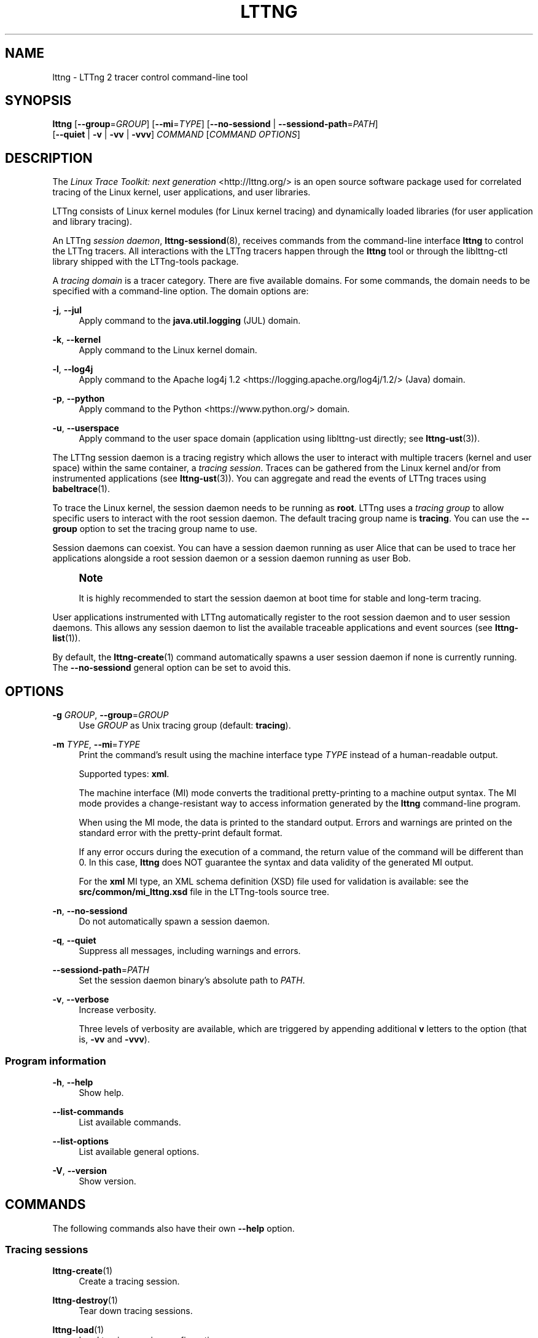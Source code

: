 '\" t
.\"     Title: lttng
.\"    Author: [see the "AUTHORS" section]
.\" Generator: DocBook XSL Stylesheets v1.79.1 <http://docbook.sf.net/>
.\"      Date: 03/26/2018
.\"    Manual: LTTng Manual
.\"    Source: LTTng 2.10.3
.\"  Language: English
.\"
.TH "LTTNG" "1" "03/26/2018" "LTTng 2\&.10\&.3" "LTTng Manual"
.\" -----------------------------------------------------------------
.\" * Define some portability stuff
.\" -----------------------------------------------------------------
.\" ~~~~~~~~~~~~~~~~~~~~~~~~~~~~~~~~~~~~~~~~~~~~~~~~~~~~~~~~~~~~~~~~~
.\" http://bugs.debian.org/507673
.\" http://lists.gnu.org/archive/html/groff/2009-02/msg00013.html
.\" ~~~~~~~~~~~~~~~~~~~~~~~~~~~~~~~~~~~~~~~~~~~~~~~~~~~~~~~~~~~~~~~~~
.ie \n(.g .ds Aq \(aq
.el       .ds Aq '
.\" -----------------------------------------------------------------
.\" * set default formatting
.\" -----------------------------------------------------------------
.\" disable hyphenation
.nh
.\" disable justification (adjust text to left margin only)
.ad l
.\" -----------------------------------------------------------------
.\" * MAIN CONTENT STARTS HERE *
.\" -----------------------------------------------------------------
.SH "NAME"
lttng \- LTTng 2 tracer control command\-line tool
.SH "SYNOPSIS"
.sp
.nf
\fBlttng\fR [\fB--group\fR=\fIGROUP\fR] [\fB--mi\fR=\fITYPE\fR] [\fB--no-sessiond\fR | \fB--sessiond-path\fR=\fIPATH\fR]
      [\fB--quiet\fR | \fB-v\fR | \fB-vv\fR | \fB-vvv\fR] \fI\fICOMMAND\fR\fR [\fICOMMAND OPTIONS\fR]
.fi
.SH "DESCRIPTION"
.sp
The \fILinux Trace Toolkit: next generation\fR <http://lttng.org/> is an open source software package used for correlated tracing of the Linux kernel, user applications, and user libraries\&.
.sp
LTTng consists of Linux kernel modules (for Linux kernel tracing) and dynamically loaded libraries (for user application and library tracing)\&.
.sp
An LTTng \fIsession daemon\fR, \fBlttng-sessiond\fR(8), receives commands from the command\-line interface \fBlttng\fR to control the LTTng tracers\&. All interactions with the LTTng tracers happen through the \fBlttng\fR tool or through the liblttng\-ctl library shipped with the LTTng\-tools package\&.
.sp
A \fItracing domain\fR is a tracer category\&. There are five available domains\&. For some commands, the domain needs to be specified with a command\-line option\&. The domain options are:
.PP
\fB-j\fR, \fB--jul\fR
.RS 4
Apply command to the
\fBjava.util.logging\fR
(JUL) domain\&.
.RE
.PP
\fB-k\fR, \fB--kernel\fR
.RS 4
Apply command to the Linux kernel domain\&.
.RE
.PP
\fB-l\fR, \fB--log4j\fR
.RS 4
Apply command to the
Apache log4j 1\&.2 <https://logging.apache.org/log4j/1.2/>
(Java) domain\&.
.RE
.PP
\fB-p\fR, \fB--python\fR
.RS 4
Apply command to the
Python <https://www.python.org/>
domain\&.
.RE
.PP
\fB-u\fR, \fB--userspace\fR
.RS 4
Apply command to the user space domain (application using liblttng\-ust directly; see
\fBlttng-ust\fR(3))\&.
.RE
.sp
The LTTng session daemon is a tracing registry which allows the user to interact with multiple tracers (kernel and user space) within the same container, a \fItracing session\fR\&. Traces can be gathered from the Linux kernel and/or from instrumented applications (see \fBlttng-ust\fR(3))\&. You can aggregate and read the events of LTTng traces using \fBbabeltrace\fR(1)\&.
.sp
To trace the Linux kernel, the session daemon needs to be running as \fBroot\fR\&. LTTng uses a \fItracing group\fR to allow specific users to interact with the root session daemon\&. The default tracing group name is \fBtracing\fR\&. You can use the \fB--group\fR option to set the tracing group name to use\&.
.sp
Session daemons can coexist\&. You can have a session daemon running as user Alice that can be used to trace her applications alongside a root session daemon or a session daemon running as user Bob\&.
.if n \{\
.sp
.\}
.RS 4
.it 1 an-trap
.nr an-no-space-flag 1
.nr an-break-flag 1
.br
.ps +1
\fBNote\fR
.ps -1
.br
.sp
It is highly recommended to start the session daemon at boot time for stable and long\-term tracing\&.
.sp .5v
.RE
.sp
User applications instrumented with LTTng automatically register to the root session daemon and to user session daemons\&. This allows any session daemon to list the available traceable applications and event sources (see \fBlttng-list\fR(1))\&.
.sp
By default, the \fBlttng-create\fR(1) command automatically spawns a user session daemon if none is currently running\&. The \fB--no-sessiond\fR general option can be set to avoid this\&.
.SH "OPTIONS"
.PP
\fB-g\fR \fIGROUP\fR, \fB--group\fR=\fIGROUP\fR
.RS 4
Use
\fIGROUP\fR
as Unix tracing group (default:
\fBtracing\fR)\&.
.RE
.PP
\fB-m\fR \fITYPE\fR, \fB--mi\fR=\fITYPE\fR
.RS 4
Print the command\(cqs result using the machine interface type
\fITYPE\fR
instead of a human\-readable output\&.
.sp
Supported types:
\fBxml\fR\&.
.sp
The machine interface (MI) mode converts the traditional pretty\-printing to a machine output syntax\&. The MI mode provides a change\-resistant way to access information generated by the
\fBlttng\fR
command\-line program\&.
.sp
When using the MI mode, the data is printed to the standard output\&. Errors and warnings are printed on the standard error with the pretty\-print default format\&.
.sp
If any error occurs during the execution of a command, the return value of the command will be different than 0\&. In this case,
\fBlttng\fR
does NOT guarantee the syntax and data validity of the generated MI output\&.
.sp
For the
\fBxml\fR
MI type, an XML schema definition (XSD) file used for validation is available: see the
\fBsrc/common/mi_lttng.xsd\fR
file in the LTTng\-tools source tree\&.
.RE
.PP
\fB-n\fR, \fB--no-sessiond\fR
.RS 4
Do not automatically spawn a session daemon\&.
.RE
.PP
\fB-q\fR, \fB--quiet\fR
.RS 4
Suppress all messages, including warnings and errors\&.
.RE
.PP
\fB--sessiond-path\fR=\fIPATH\fR
.RS 4
Set the session daemon binary\(cqs absolute path to
\fIPATH\fR\&.
.RE
.PP
\fB-v\fR, \fB--verbose\fR
.RS 4
Increase verbosity\&.
.sp
Three levels of verbosity are available, which are triggered by appending additional
\fBv\fR
letters to the option (that is,
\fB-vv\fR
and
\fB-vvv\fR)\&.
.RE
.SS "Program information"
.PP
\fB-h\fR, \fB--help\fR
.RS 4
Show help\&.
.RE
.PP
\fB--list-commands\fR
.RS 4
List available commands\&.
.RE
.PP
\fB--list-options\fR
.RS 4
List available general options\&.
.RE
.PP
\fB-V\fR, \fB--version\fR
.RS 4
Show version\&.
.RE
.SH "COMMANDS"
.sp
The following commands also have their own \fB--help\fR option\&.
.SS "Tracing sessions"
.PP
\fBlttng-create\fR(1)
.RS 4
Create a tracing session\&.
.RE
.PP
\fBlttng-destroy\fR(1)
.RS 4
Tear down tracing sessions\&.
.RE
.PP
\fBlttng-load\fR(1)
.RS 4
Load tracing session configurations\&.
.RE
.PP
\fBlttng-regenerate\fR(1)
.RS 4
Manage an LTTng tracing session\(cqs data regeneration\&.
.RE
.PP
\fBlttng-save\fR(1)
.RS 4
Save tracing session configurations\&.
.RE
.PP
\fBlttng-set-session\fR(1)
.RS 4
Set current tracing session\&.
.RE
.SS "Channels"
.PP
\fBlttng-add-context\fR(1)
.RS 4
Add context fields to a channel\&.
.RE
.PP
\fBlttng-disable-channel\fR(1)
.RS 4
Disable tracing channels\&.
.RE
.PP
\fBlttng-enable-channel\fR(1)
.RS 4
Create or enable tracing channels\&.
.RE
.SS "Event rules"
.PP
\fBlttng-disable-event\fR(1)
.RS 4
Disable event rules\&.
.RE
.PP
\fBlttng-enable-event\fR(1)
.RS 4
Create or enable event rules\&.
.RE
.SS "Status"
.PP
\fBlttng-list\fR(1)
.RS 4
List tracing sessions, domains, channels, and events\&.
.RE
.PP
\fBlttng-status\fR(1)
.RS 4
Get the status of the current tracing session\&.
.RE
.SS "Control"
.PP
\fBlttng-snapshot\fR(1)
.RS 4
Snapshot buffers of current tracing session\&.
.RE
.PP
\fBlttng-start\fR(1)
.RS 4
Start tracing\&.
.RE
.PP
\fBlttng-stop\fR(1)
.RS 4
Stop tracing\&.
.RE
.SS "Resource tracking"
.PP
\fBlttng-track\fR(1)
.RS 4
Track specific system resources\&.
.RE
.PP
\fBlttng-untrack\fR(1)
.RS 4
Untrack specific system resources\&.
.RE
.SS "Miscellaneous"
.PP
\fBlttng-help\fR(1)
.RS 4
Display help information about a command\&.
.RE
.PP
\fBlttng-version\fR(1)
.RS 4
Show version information\&.
.RE
.PP
\fBlttng-view\fR(1)
.RS 4
Start trace viewer\&.
.RE
.SH "ENVIRONMENT VARIABLES"
.PP
\fBLTTNG_ABORT_ON_ERROR\fR
.RS 4
Set to 1 to abort the process after the first error is encountered\&.
.RE
.PP
\fBLTTNG_HOME\fR
.RS 4
Overrides the
\fB$HOME\fR
environment variable\&. Useful when the user running the commands has a non\-writable home directory\&.
.RE
.PP
\fBLTTNG_MAN_BIN_PATH\fR
.RS 4
Absolute path to the man pager to use for viewing help information about LTTng commands (using
\fBlttng-help\fR(1)
or
\fBlttng COMMAND --help\fR)\&.
.RE
.PP
\fBLTTNG_SESSION_CONFIG_XSD_PATH\fR
.RS 4
Path in which the
\fBsession.xsd\fR
session configuration XML schema may be found\&.
.RE
.PP
\fBLTTNG_SESSIOND_PATH\fR
.RS 4
Full session daemon binary path\&.
.sp
The
\fB--sessiond-path\fR
option has precedence over this environment variable\&.
.RE
.sp
Note that the \fBlttng-create\fR(1) command can spawn an LTTng session daemon automatically if none is running\&. See \fBlttng-sessiond\fR(8) for the environment variables influencing the execution of the session daemon\&.
.SH "FILES"
.PP
\fB$LTTNG_HOME/.lttngrc\fR
.RS 4
User LTTng runtime configuration\&.
.sp
This is where the per\-user current tracing session is stored between executions of
\fBlttng\fR(1)\&. The current tracing session can be set with
\fBlttng-set-session\fR(1)\&. See
\fBlttng-create\fR(1)
for more information about tracing sessions\&.
.RE
.PP
\fB$LTTNG_HOME/lttng-traces\fR
.RS 4
Default output directory of LTTng traces\&. This can be overridden with the
\fB--output\fR
option of the
\fBlttng-create\fR(1)
command\&.
.RE
.PP
\fB$LTTNG_HOME/.lttng\fR
.RS 4
User LTTng runtime and configuration directory\&.
.RE
.PP
\fB$LTTNG_HOME/.lttng/sessions\fR
.RS 4
Default location of saved user tracing sessions (see
\fBlttng-save\fR(1)
and
\fBlttng-load\fR(1))\&.
.RE
.PP
\fB/usr/local/etc/lttng/sessions\fR
.RS 4
System\-wide location of saved tracing sessions (see
\fBlttng-save\fR(1)
and
\fBlttng-load\fR(1))\&.
.RE
.if n \{\
.sp
.\}
.RS 4
.it 1 an-trap
.nr an-no-space-flag 1
.nr an-break-flag 1
.br
.ps +1
\fBNote\fR
.ps -1
.br
.sp
\fB$LTTNG_HOME\fR defaults to \fB$HOME\fR when not explicitly set\&.
.sp .5v
.RE
.SH "EXIT STATUS"
.PP
\fB0\fR
.RS 4
Success
.RE
.PP
\fB1\fR
.RS 4
Command error
.RE
.PP
\fB2\fR
.RS 4
Undefined command
.RE
.PP
\fB3\fR
.RS 4
Fatal error
.RE
.PP
\fB4\fR
.RS 4
Command warning (something went wrong during the command)
.RE
.SH "BUGS"
.sp
If you encounter any issue or usability problem, please report it on the LTTng bug tracker <https://bugs.lttng.org/projects/lttng-tools>\&.
.SH "RESOURCES"
.sp
.RS 4
.ie n \{\
\h'-04'\(bu\h'+03'\c
.\}
.el \{\
.sp -1
.IP \(bu 2.3
.\}
LTTng project website <http://lttng.org>
.RE
.sp
.RS 4
.ie n \{\
\h'-04'\(bu\h'+03'\c
.\}
.el \{\
.sp -1
.IP \(bu 2.3
.\}
LTTng documentation <http://lttng.org/docs>
.RE
.sp
.RS 4
.ie n \{\
\h'-04'\(bu\h'+03'\c
.\}
.el \{\
.sp -1
.IP \(bu 2.3
.\}
Git repositories <http://git.lttng.org>
.RE
.sp
.RS 4
.ie n \{\
\h'-04'\(bu\h'+03'\c
.\}
.el \{\
.sp -1
.IP \(bu 2.3
.\}
GitHub organization <http://github.com/lttng>
.RE
.sp
.RS 4
.ie n \{\
\h'-04'\(bu\h'+03'\c
.\}
.el \{\
.sp -1
.IP \(bu 2.3
.\}
Continuous integration <http://ci.lttng.org/>
.RE
.sp
.RS 4
.ie n \{\
\h'-04'\(bu\h'+03'\c
.\}
.el \{\
.sp -1
.IP \(bu 2.3
.\}
Mailing list <http://lists.lttng.org>
for support and development:
\fBlttng-dev@lists.lttng.org\fR
.RE
.sp
.RS 4
.ie n \{\
\h'-04'\(bu\h'+03'\c
.\}
.el \{\
.sp -1
.IP \(bu 2.3
.\}
IRC channel <irc://irc.oftc.net/lttng>:
\fB#lttng\fR
on
\fBirc.oftc.net\fR
.RE
.SH "COPYRIGHTS"
.sp
This program is part of the LTTng\-tools project\&.
.sp
LTTng\-tools is distributed under the GNU General Public License version 2 <http://www.gnu.org/licenses/old-licenses/gpl-2.0.en.html>\&. See the \fBLICENSE\fR <https://github.com/lttng/lttng-tools/blob/master/LICENSE> file for details\&.
.SH "THANKS"
.sp
Special thanks to Michel Dagenais and the DORSAL laboratory <http://www.dorsal.polymtl.ca/> at \('Ecole Polytechnique de Montr\('eal for the LTTng journey\&.
.sp
Also thanks to the Ericsson teams working on tracing which helped us greatly with detailed bug reports and unusual test cases\&.
.SH "AUTHORS"
.sp
LTTng\-tools was originally written by Mathieu Desnoyers, Julien Desfossez, and David Goulet\&. More people have since contributed to it\&.
.sp
LTTng\-tools is currently maintained by J\('er\('emie Galarneau <mailto:jeremie.galarneau@efficios.com>\&.
.SH "SEE ALSO"
.sp
\fBlttng-sessiond\fR(8), \fBlttng-relayd\fR(8), \fBlttng-crash\fR(1), \fBlttng-ust\fR(3), \fBbabeltrace\fR(1)
